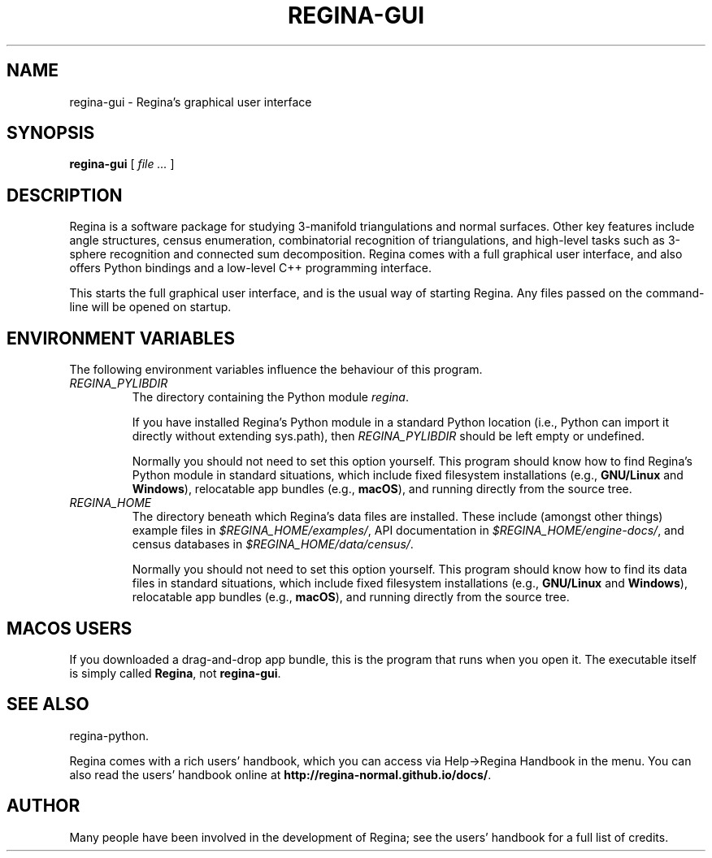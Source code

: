 .\" This manpage has been automatically generated by docbook2man 
.\" from a DocBook document.  This tool can be found at:
.\" <http://shell.ipoline.com/~elmert/comp/docbook2X/> 
.\" Please send any bug reports, improvements, comments, patches, 
.\" etc. to Steve Cheng <steve@ggi-project.org>.
.TH "REGINA-GUI" "1" "25 August 2025" "" "The Regina Handbook"

.SH NAME
regina-gui \- Regina's graphical user interface
.SH SYNOPSIS

\fBregina-gui\fR [ \fB\fIfile\fB\fR\fI ...\fR ]

.SH "DESCRIPTION"
.PP
Regina is a software package for studying 3-manifold triangulations
and normal surfaces.  Other key features include
angle structures, census enumeration, combinatorial
recognition of triangulations, and high-level tasks such as
3-sphere recognition and connected sum decomposition.
Regina comes with a full graphical user interface, and also offers
Python bindings and a low-level C++ programming interface.
.PP
This starts the full graphical user interface, and is the usual
way of starting Regina.  Any files passed on the command-line
will be opened on startup.
.SH "ENVIRONMENT VARIABLES"
.PP
The following environment variables influence the behaviour of
this program.
.TP
\fB\fIREGINA_PYLIBDIR\fB\fR
The directory containing the Python module
\fIregina\fR\&.

If you have installed Regina's Python module in a standard
Python location (i.e., Python can import it directly without
extending sys.path), then
\fIREGINA_PYLIBDIR\fR should be left empty or undefined.

Normally you should not need to set this option yourself.
This program should know how to find Regina's Python module
in standard situations, which include
fixed filesystem installations (e.g., \fBGNU/Linux\fR and \fBWindows\fR),
relocatable app bundles (e.g., \fBmacOS\fR),
and running directly from the source tree.
.TP
\fB\fIREGINA_HOME\fB\fR
The directory beneath which Regina's data files are installed.
These include (amongst other things) example files in
\fI$REGINA_HOME/examples/\fR,
API documentation in
\fI$REGINA_HOME/engine-docs/\fR,
and census databases in
\fI$REGINA_HOME/data/census/\fR\&.

Normally you should not need to set this option yourself.
This program should know how to find its data files in standard
situations, which include
fixed filesystem installations (e.g., \fBGNU/Linux\fR and \fBWindows\fR),
relocatable app bundles (e.g., \fBmacOS\fR),
and running directly from the source tree.
.SH "MACOS USERS"
.PP
If you downloaded a drag-and-drop app bundle, this is the
program that runs when you open it.
The executable itself is simply called \fBRegina\fR,
not \fBregina-gui\fR\&.
.SH "SEE ALSO"
.PP
regina-python\&.
.PP
Regina comes with a rich users' handbook, which you can access via
Help->Regina Handbook
in the menu.  You can also read the users' handbook online
at \fBhttp://regina-normal.github.io/docs/\fR\&.
.SH "AUTHOR"
.PP
Many people have been involved in the development
of Regina; see the users' handbook for a full list of credits.
